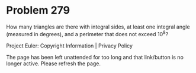 *   Problem 279

   How many triangles are there with integral sides, at least one integral
   angle (measured in degrees), and a perimeter that does not exceed 10^8?

   Project Euler: Copyright Information | Privacy Policy

   The page has been left unattended for too long and that link/button is no
   longer active. Please refresh the page.

